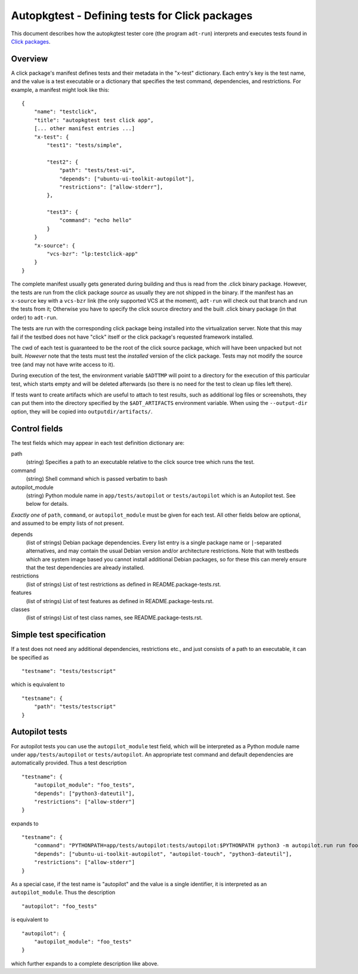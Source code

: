 Autopkgtest - Defining tests for Click packages
===============================================

This document describes how the autopkgtest tester core (the program
``adt-run``) interprets and executes tests found in
`Click packages <https://click.readthedocs.org/en/latest/>`_.

Overview
--------

A click package's manifest defines tests and their metadata in the
"x-test" dictionary. Each entry's key is the test name, and the value is
a test executable or a dictionary that specifies the test command,
dependencies, and restrictions. For example, a manifest might look like
this:

::

    {
        "name": "testclick",
        "title": "autopkgtest test click app",
        [... other manifest entries ...]
        "x-test": {
            "test1": "tests/simple",

            "test2": {
                "path": "tests/test-ui",
                "depends": ["ubuntu-ui-toolkit-autopilot"],
                "restrictions": ["allow-stderr"],
            },

            "test3": {
                "command": "echo hello"
            }
        }
        "x-source": {
            "vcs-bzr": "lp:testclick-app"
        }
    }

The complete manifest usually gets generated during building and thus is
read from the .click binary package. However, the tests are run from the
click package *source* as usually they are not shipped in the binary.
If the manifest has an ``x-source`` key with a ``vcs-bzr`` link (the
only supported VCS at the moment), ``adt-run`` will check out that
branch and run the tests from it; Otherwise you have to specify the
click source directory and the built .click binary package (in that
order) to ``adt-run``.

The tests are run with the corresponding click package being installed
into the virtualization server. Note that this may fail if the testbed
does not have "click" itself or the click package's requested framework
installed.

The cwd of each test is guaranteed to be the root of the click source
package, which will have been unpacked but not built. *However* note
that the tests must test the *installed* version of the click package.
Tests may not modify the source tree (and may not have write access to
it).

During execution of the test, the environment variable ``$ADTTMP`` will
point to a directory for the execution of this particular test, which
starts empty and will be deleted afterwards (so there is no need for the
test to clean up files left there).

If tests want to create artifacts which are useful to attach to test
results, such as additional log files or screenshots, they can put them
into the directory specified by the ``$ADT_ARTIFACTS`` environment
variable. When using the ``--output-dir`` option, they will be copied
into ``outputdir/artifacts/``.

Control fields
--------------

The test fields which may appear in each test definition dictionary are:

path
    (string) Specifies a path to an executable relative to the click
    source tree which runs the test.

command
    (string) Shell command which is passed verbatim to bash

autopilot_module
    (string) Python module name in ``app/tests/autopilot`` or
    ``tests/autopilot`` which is an Autopilot test. See below for details.

*Exactly one* of ``path``, ``command``, or ``autopilot_module`` must be
given for each test. All other fields below are optional, and assumed to
be empty lists of not present.

depends
    (list of strings) Debian package dependencies. Every list entry is a
    single package name or ``|``-separated alternatives, and may contain
    the usual Debian version and/or architecture restrictions. Note that
    with testbeds which are system image based you cannot install
    additional Debian packages, so for these this can merely ensure that
    the test dependencies are already installed.

restrictions
    (list of strings) List of test restrictions as defined in
    README.package-tests.rst.

features
    (list of strings) List of test features as defined in
    README.package-tests.rst.

classes
    (list of strings) List of test class names, see
    README.package-tests.rst.

Simple test specification
-------------------------

If a test does not need any additional dependencies, restrictions etc.,
and just consists of a path to an executable, it can be specified as

::

    "testname": "tests/testscript"

which is equivalent to

::

    "testname": {
        "path": "tests/testscript"
    }

Autopilot tests
---------------
For autopilot tests you can use the ``autopilot_module`` test field,
which will be interpreted as a Python module name under
``app/tests/autopilot`` or ``tests/autopilot``. An appropriate test
command and default dependencies are automatically provided. Thus a test
description

::

    "testname": {
        "autopilot_module": "foo_tests",
        "depends": ["python3-dateutil"],
        "restrictions": ["allow-stderr"]
    }

expands to

::

    "testname": {
        "command": "PYTHONPATH=app/tests/autopilot:tests/autopilot:$PYTHONPATH python3 -m autopilot.run run foo_tests",
        "depends": ["ubuntu-ui-toolkit-autopilot", "autopilot-touch", "python3-dateutil"],
        "restrictions": ["allow-stderr"]
    }

As a special case, if the test name is "autopilot" and the value is a single
identifier, it is interpreted as an ``autopilot_module``. Thus the
description

::

    "autopilot": "foo_tests"

is equivalent to

::

    "autopilot": {
        "autopilot_module": "foo_tests"
    }

which further expands to a complete description like above.

..  vim: ft=rst tw=72
